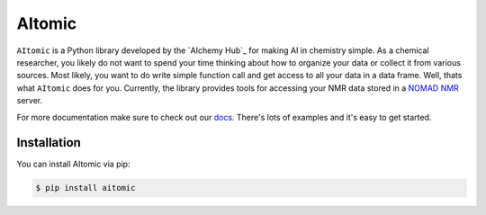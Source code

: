 AItomic
=======

``AItomic`` is a Python library developed by the `AIchemy Hub`_ for making AI
in chemistry simple. As a chemical researcher, you likely do not want to spend
your time thinking about how to organize your data or collect it from various
sources. Most likely, you want to do write simple function call and get access
to all your data in a data frame. Well, thats what ``AItomic`` does for
you. Currently, the library provides tools for accessing your NMR data 
stored in a `NOMAD NMR <https://www.nomad-nmr.uk>`_ server.

For more documentation make sure to check out our `docs
<https://aitomic.readthedocs.io/en/stable/>`_. There's lots of examples and
it's easy to get started.

Installation
------------

You can install AItomic via pip:

.. code-block:: bash

    $ pip install aitomic
